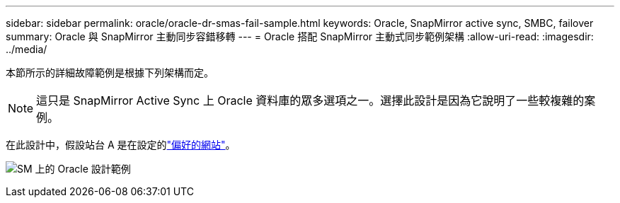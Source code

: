 ---
sidebar: sidebar 
permalink: oracle/oracle-dr-smas-fail-sample.html 
keywords: Oracle, SnapMirror active sync, SMBC, failover 
summary: Oracle 與 SnapMirror 主動同步容錯移轉 
---
= Oracle 搭配 SnapMirror 主動式同步範例架構
:allow-uri-read: 
:imagesdir: ../media/


[role="lead"]
本節所示的詳細故障範例是根據下列架構而定。


NOTE: 這只是 SnapMirror Active Sync 上 Oracle 資料庫的眾多選項之一。選擇此設計是因為它說明了一些較複雜的案例。

在此設計中，假設站台 A 是在設定的link:oracle-dr-smas-preferred-site.html["偏好的網站"]。

image:smas-fail-example.png["SM 上的 Oracle 設計範例"]
